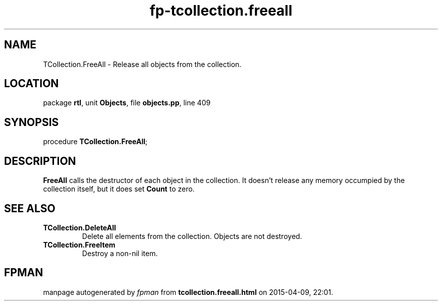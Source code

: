 .\" file autogenerated by fpman
.TH "fp-tcollection.freeall" 3 "2014-03-14" "fpman" "Free Pascal Programmer's Manual"
.SH NAME
TCollection.FreeAll - Release all objects from the collection.
.SH LOCATION
package \fBrtl\fR, unit \fBObjects\fR, file \fBobjects.pp\fR, line 409
.SH SYNOPSIS
procedure \fBTCollection.FreeAll\fR;
.SH DESCRIPTION
\fBFreeAll\fR calls the destructor of each object in the collection. It doesn't release any memory occumpied by the collection itself, but it does set \fBCount\fR to zero.


.SH SEE ALSO
.TP
.B TCollection.DeleteAll
Delete all elements from the collection. Objects are not destroyed.
.TP
.B TCollection.FreeItem
Destroy a non-nil item.

.SH FPMAN
manpage autogenerated by \fIfpman\fR from \fBtcollection.freeall.html\fR on 2015-04-09, 22:01.


